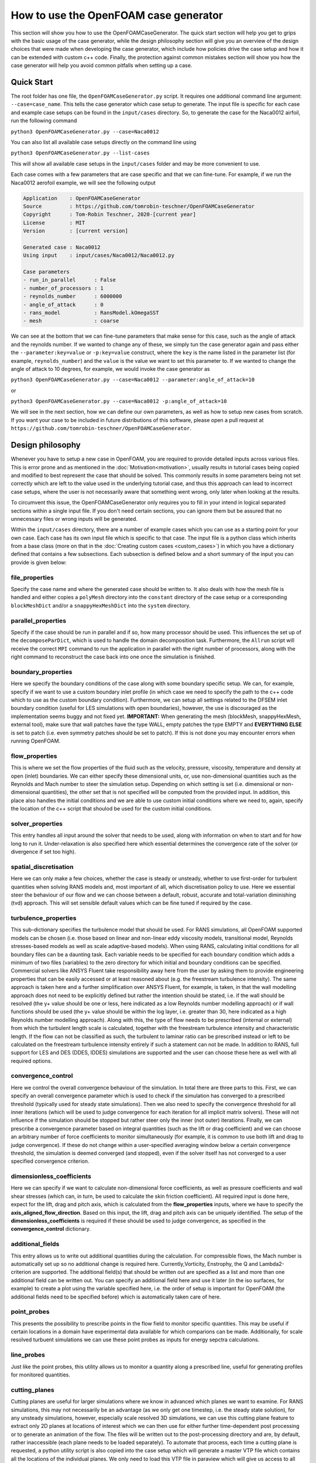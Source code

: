 How to use the OpenFOAM case generator
======================================

This section will show you how to use the OpenFOAMCaseGenerator. The quick start section will help you get to grips with the basic usage of the case generator, while the design philosophy section will give you an overview of the design choices that were made when developing the case generator, which include how policies drive the case setup and how it can be extended with custom c++ code. Finally, the protection against common mistakes section will show you how the case generator will help you avoid common pitfalls when setting up a case.

Quick Start
-----------

The root folder has one file, the ``OpenFOAMCaseGenerator.py`` script. It requires one additional command line argument: ``--case=case_name``. This tells the case generator which case setup to generate. The input file is specific for each case and example case setups can be found in the ``input/cases`` directory. So, to generate the case for the Naca0012 airfoil, run the following command 

``python3 OpenFOAMCaseGenerator.py --case=Naca0012``

You can also list all available case setups directly on the command line using

``python3 OpenFOAMCaseGenerator.py --list-cases``

This will show all available case setups in the ``input/cases`` folder and may be more convenient to use.

Each case comes with a few parameters that are case specific and that we can fine-tune. For example, if we run the Naca0012 aerofoil example, we will see the following output

.. code-block:: markdown

    Application    : OpenFOAMCaseGenerator
    Source         : https://github.com/tomrobin-teschner/OpenFOAMCaseGenerator
    Copyright      : Tom-Robin Teschner, 2020-[current year]
    License        : MIT
    Version        : [current version]

    Generated case : Naca0012
    Using input    : input/cases/Naca0012/Naca0012.py

    Case parameters
    - run_in_parallel      : False
    - number_of_processors : 1
    - reynolds_number      : 6000000
    - angle_of_attack      : 0
    - rans_model           : RansModel.kOmegaSST
    - mesh                 : coarse

We can see at the bottom that we can fine-tune parameters that make sense for this case, such as the angle of attack and the reynolds number. If we wanted to change any of these, we simply tun the case generator again and pass either the ``--parameter:key=value`` or ``-p:key=value`` construct, where the ``key`` is the name listed in the parameter list (for example, ``reynolds_number``) and the ``value`` is the value we want to set this parameter to. If we wanted to change the angle of attack to 10 degrees, for example, we would invoke the case generator as

``python3 OpenFOAMCaseGenerator.py --case=Naca0012 --parameter:angle_of_attack=10``

or

``python3 OpenFOAMCaseGenerator.py --case=Naca0012 -p:angle_of_attack=10``

We will see in the next section, how we can define our own parameters, as well as how to setup new cases from scratch. If you want your case to be included in future distributions of this software, please open a pull request at ``https://github.com/tomrobin-teschner/OpenFOAMCaseGenerator``.

Design philosophy
-----------------

Whenever you have to setup a new case in OpenFOAM, you are required to provide detailed inputs across various files. This is error prone and as mentioned in the :doc:`Motivation<motivation>`, usually results in tutorial cases being copied and modified to best represent the case that should be solved. This commonly results in some parameters being not set correctly which are left to the value used in the underlying tutorial case, and thus this approach can lead to incorrect case setups, where the user is not necessarily aware that something went wrong, only later when looking at the results. 

To circumvent this issue, the OpenFOAMCaseGenerator only requires you to fill in your intend in logical separated sections within a single input file. If you don't need certain sections, you can ignore them but be assured that no unnecessary files or wrong inputs will be generated.

Within the ``input/cases`` directory, there are a number of example cases which you can use as a starting point for your own case. Each case has its own input file which is specific to that case. The input file is a python class which inherits from a base class (more on that in the :doc:`Creating custom cases <custom_cases>`) in which you have a dictionary defined that contains a few subsections. Each subsection is defined below and a short summary of the input you can provide is given below:

file_properties
***************

Specify the case name and where the generated case should be written to. It also deals with how the mesh file is handled and either copies a ``polyMesh`` directory into the ``constant`` directory of the case setup or a corresponding ``blockMeshDict`` and/or a ``snappyHexMeshDict`` into the ``system`` directory.

parallel_properties
*******************

Specify if the case should be run in parallel and if so, how many processor should be used. This influences the set up of the ``decomposeParDict``, which is used to handle the domain decomposition task. Furthermore, the ``Allrun`` script will receive the correct ``MPI`` command to run the application in parallel with the right number of processors, along with the right command to reconstruct the case back into one once the simulation is finished.

boundary_properties
*******************

Here we specify the boundary conditions of the case along with some boundary specific setup. We can, for example, specify if we want to use a custom boundary inlet profile (in which case we need to specify the path to the c++ code which to use as the custom boundary condition). Furthermore, we can setup all settings related to the DFSEM inlet boundary condition (useful for LES simulations with open boundaries), however, the use is discouraged as the implementation seems buggy and not fixed yet. **IMPORTANT:** When generating the mesh (blockMesh, snappyHexMesh, external tool), make sure that wall patches have the type WALL, empty patches the type EMPTY and **EVERYTHING ELSE** is set to patch (i.e. even symmetry patches should be set to patch). If this is not done you may encounter errors when running OpenFOAM.

flow_properties
***************

This is where we set the flow properties of the fluid such as the velocity, pressure, viscosity, temperature and density at open (inlet) boundaries. We can either specify these dimensional units, or, use non-dimensional quantities such as the Reynolds and Mach number to steer the simulation setup. Depending on which setting is set (i.e. dimensional or non-dimensional quantities), the other set that is not specified will be computed from the provided input. In addition, this place also handles the initial conditions and we are able to use custom initial conditions where we need to, again, specify the location of the c++ script that shoulod be used for the custom initial conditions.

solver_properties
*****************

This entry handles all input around the solver that needs to be used, along with information on when to start and for how long to run it. Under-relaxation is also specified here which essential determines the convergence rate of the solver (or divergence if set too high).

spatial_discretisation
**********************

Here we can only make a few choices, whether the case is steady or unsteady, whether to use first-order for turbulent quantities when solving RANS models and, most important of all, which discretisation policy to use. Here we essential steer the behaviour of our flow and we can choose between a default, robust, accurate and total-variation diminishing (tvd) approach. This will set sensible default values which can be fine tuned if required by the case.

turbulence_properties
*********************

This sub-dictionary specifies the turbulence model that should be used. For RANS simulations, all OpenFOAM supported models can be chosen (i.e. those based on linear and non-linear eddy viscosity models, transitional model, Reynolds stresses-based models as well as scale adaptive-based models). When using RANS, calculating initial conditions for all boundary files can be a daunting task. Each variable needs to be specified for each boundary condition which adds a minimum of two files (variables) to the zero directory for which initial and boundary conditions can be specified. Commercial solvers like ANSYS Fluent take responsibility away here from the user by asking them to provide engineering properties that can be easily accessed or at least reasoned about (e.g. the freestream turbulence intensity). The same approach is taken here and a further simplification over ANSYS Fluent, for example, is taken, in that the wall modelling approach does not need to be explicitly defined but rather the intention should be stated, i.e. if the wall should be resolved (the y+ value should be one or less, here indicated as a low Reynolds number modelling approach) or if wall functions should be used (the y+ value should be within the log layer, i.e. greater than 30, here indicated as a high Reynolds number modelling approach). Along with this, the type of flow needs to be prescribed (internal or external) from which the turbulent length scale is calculated, together with the freestream turbulence intensity and characteristic length. If the flow can not be classified as such, the turbulent to laminar ratio can be prescribed instead or left to be calculated on the freestream turbulence intensity entirely if such a statement can not be made. In addition to RANS, full support for LES and DES (DDES, IDDES) simulations are supported and the user can choose these here as well with all required options.

convergence_control
*******************

Here we control the overall convergence behaviour of the simulation. In total there are three parts to this. First, we can specify an overall convergence parameter which is used to check if the simulation has converged to a prescribed threshold (typically used for steady state simulations). Then we also need to specify the convergence threshold for all inner iterations (which will be used to judge convergence for each iteration for all implicit matrix solvers). These will not influence if the simulation should be stopped but rather steer only the inner (not outer) iterations. Finally, we can prescribe a convergence parameter based on integral quantities (such as the lift or drag coefficient) and we can choose an arbitrary number of force coefficients to monitor simultaneously (for example, it is common to use both lift and drag to judge convergence). If these do not change within a user-specified averaging window below a certain convergence threshold, the simulation is deemed converged (and stopped), even if the solver itself has not converged to a user specified convergence criterion.

dimensionless_coefficients
**************************

Here we can specify if we want to calculate non-dimensional force coefficients, as well as pressure coefficients and wall shear stresses (which can, in turn, be used to calculate the skin friction coefficient). All required input is done here, expect for the lift, drag and pitch axis, which is calculated from the **flow_properties** inputs, where we have to specify the **axis_aligned_flow_direction**. Based on this input, the lift, drag and pitch axis can be uniquely identified. The setup of the **dimensionless_coefficients** is required if these should be used to judge convergence, as specified in the **convergence_control** dictionary.

additional_fields
*****************

This entry allows us to write out additional quantities during the calculation. For compressible flows, the Mach number is automatically set up so no additional change is required here. Currently,Vorticity, Enstrophy, the Q and Lambda2-criterion are supported. The additional field(s) that should be written out are specified as a list and more than one additional field can be written out. You can specify an additional field here and use it later (in the iso surfaces, for example) to create a plot using the variable specified here, i.e. the order of setup is important for OpenFOAM (the additional fields need to be specified before) which is automatically taken care of here.

point_probes
************

This presents the possibility to prescribe points in the flow field to monitor specific quantities. This may be useful if certain locations in a domain have experimental data available for which comparions can be made. Additionally, for scale resolved turbuent simulations we can use these point probes as inputs for energy sepctra calculations.

line_probes
***********

Just like the point probes, this utility allows us to monitor a quantity along a prescribed line, useful for generating profiles for monitored quantities.

cutting_planes
**************

Cutting planes are useful for larger simulations where we know in advanced which planes we want to examine. For RANS simulations, this may not necessarily be an advantage (as we only get one timestep, i.e. the steady state solution), for any unsteady simulations, however, especially scale resolved 3D simulations, we can use this cutting plane feature to extract only 2D planes at locations of interest which we can then use for either further time-dependent post processing or to generate an animation of the flow. The files will be written out to the post-processing directory and are, by default, rather inaccessible (each plane needs to be loaded separately). To automate that process, each time a cutting plane is requested, a python utility script is also copied into the case setup which will generate a master VTP file which contains all the locations of the individual planes. We only need to load this VTP file in paraview which will give us access to all the individual cutting planes. This utility script is also added to the ``Allrun`` script so that the user does not need to do anything extra, this is all handled automatically.

iso_surfaces
************

ISO surfaces are useful for 3D simulations to monitor the flow of a specific quantity. A classical example is that of ISO surfaces of the Q-criterion. Traditionally, we would need to store all 3D solutions for the duration for which the iso surfaces should be monitored (and perhaps be used for generating an animation). This can quickly escalate and results in a rather large storage requirement. To circumvent this, we can specify here ISO contours we would like to write out during the simulation along with additional fields on these ISO surfaces so that we can colour them accordingly during post processing. This reduces the computational storage requirement significantly and we can store longer periods of time during which we would like to observe a quantity. The setup is done in such a way that we can specify a number of variables for which we would like to write out ISO surfaces. However, we can also specify the same variable several times if we want to observe only one variable but with different ISO values (for example, if the exact ISO value can not be fully reasoned about beforehand). Similar to the cutting planes described above, the ISO surfaces are written out in an inaccessible format (requiring all surfaces to be loaded individually). Thus, the same utility script, which is also used for the cutting planes, is copied into the case setup and used to generate a global VTP file which can then easily load all required surfaces into paraview.

post_processing
***************

OpenFOAM offers a range of post-processing function objects. On top of that, there may be certain user-defined post-processing scripts that we may want to run once the simulation is done. The post_processing dictionary allows for exactly that. We can write all function objects in one file and then point to it within the function_objects dictionary. Similarily, we can also copy custom made python scripts to the case setup along with additional files that are required by the python script. For example, we may wish to compare experimental results with our OpenFOAM solution, in this case we may wish to copy experimental data, stored within text files, into our case setup along with the python script. All python scripts will be added to the Allrun file so that post-processing is done automatically after the simulation is done.

Policy-driven case setups
-------------------------

One central point of the OpenFOAMCaseGenerator is that inputs are, where possible, driven by policies, rather than explicit user-input. For example, instead of asking the user to make choices about which discretisation scheme to use for the divergence and gradient operator for all the different variables, the user has to provide their intent rather than explicit inputs. For example, there are four different discretisation policies available:

* default
* accuracy
* robustness
* tvd

Each choice signals the intent of the user, for example, ``default`` will likely work for a range of applications and, if no other information is available, it is probably a good starting point. This will give a second-order discretisation with just enough numerical dissipation to handle moderate mesh quality. If the mesh quality get's too bad or strong discontinuities are present in the flow, then ``robustness`` or ``tvd`` may be a better choice, while ``accuracy`` is intended for scale-resolved turbulence simulations, such as DNS, LES and DES simulations.

There are other choices available as well, most notably the RANS turbulence model discretisation policy, where we specify if we want to use a boundary layer resolved grid (i.e. a y+ value of 1 or less) or a boundary layer modelled grid (i.e. a y+ value of 30 or larger). This will then influence how the boundary conditions will be set up and if wall functions are to be used based on the turbulence model selected, if that RANS turbulence model supports wall functions.

Custom C++ code injection
-------------------------

The OpenFOAMCaseGenerator also supports to directly inject C++ code into the case setup. This is useful in situations where we need either custom boundary or initial conditions and where we don;t want to provide our own custom developed boundary condition class. Support is also provided for custom post-processing routines and in this way the user just has to focu on writing the c++ code, all the rest in terms of boiler-plate code around the c++ code is handled by the OpenFOAMCaseGenerator. The ``Taylor Green Vortex`` problem shows how to use custom C++ code as part of their initial conditions.


Protection against common mistakes
----------------------------------

It is easy to set up a simulation which provides a perfectly acceptable case setup and which will run in OpenFOAM which is, however, non-physical or is deemed to give inaccurate results. For this, a case checking utility is implemented which will prevent the user from setting up the case with wrong settings. For example, there is no point to say we want to perform an LES simulation with a steady state solver, or, specify the flow to be compressible but then requesting an incompressible solver. These checks are implemented to help the user avoid common pitfalls and, depending on the severity of the situation, either a warning or error (which will then abort the case setup) will be issued. This is similar to the ANSYS Fluent check case but more pertinent to OpenFOAM specific settings.
